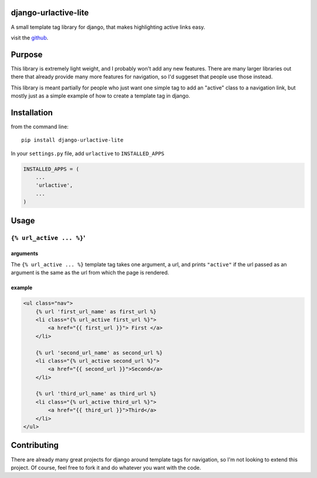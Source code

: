 django-urlactive-lite
=====================

A small template tag library for django, that makes highlighting active
links easy.

visit the
`github <https://github.com/nalourie/django-urlactive-lite>`__.

Purpose
=======

This library is extremely light weight, and I probably won't add any new
features. There are many larger libraries out there that already provide
many more features for navigation, so I'd suggeset that people use those
instead.

This library is meant partially for people who just want one simple tag
to add an "active" class to a navigation link, but mostly just as a
simple example of how to create a template tag in django.

Installation
============

from the command line:

::

    pip install django-urlactive-lite

In your ``settings.py`` file, add ``urlactive`` to ``INSTALLED_APPS``

.. code:: python

    INSTALLED_APPS = (
        ...
        'urlactive',
        ...
    )

Usage
=====

``{% url_active ... %}``'
-------------------------

arguments
~~~~~~~~~

The ``{% url_active ... %}`` template tag takes one argument, a url, and
prints ``"active"`` if the url passed as an argument is the same as the
url from which the page is rendered.

example
~~~~~~~

.. code:: html

    <ul class="nav">
        {% url 'first_url_name' as first_url %}
        <li class="{% url_active first_url %}">
            <a href="{{ first_url }}"> First </a>
        </li>
        
        {% url 'second_url_name' as second_url %}
        <li class="{% url_active second_url %}">
            <a href="{{ second_url }}">Second</a>
        </li>
        
        {% url 'third_url_name' as third_url %}
        <li class="{% url_active third_url %}">
            <a href="{{ third_url }}">Third</a>
        </li>
    </ul>

Contributing
============

There are already many great projects for django around template tags
for navigation, so I'm not looking to extend this project. Of course,
feel free to fork it and do whatever you want with the code.
